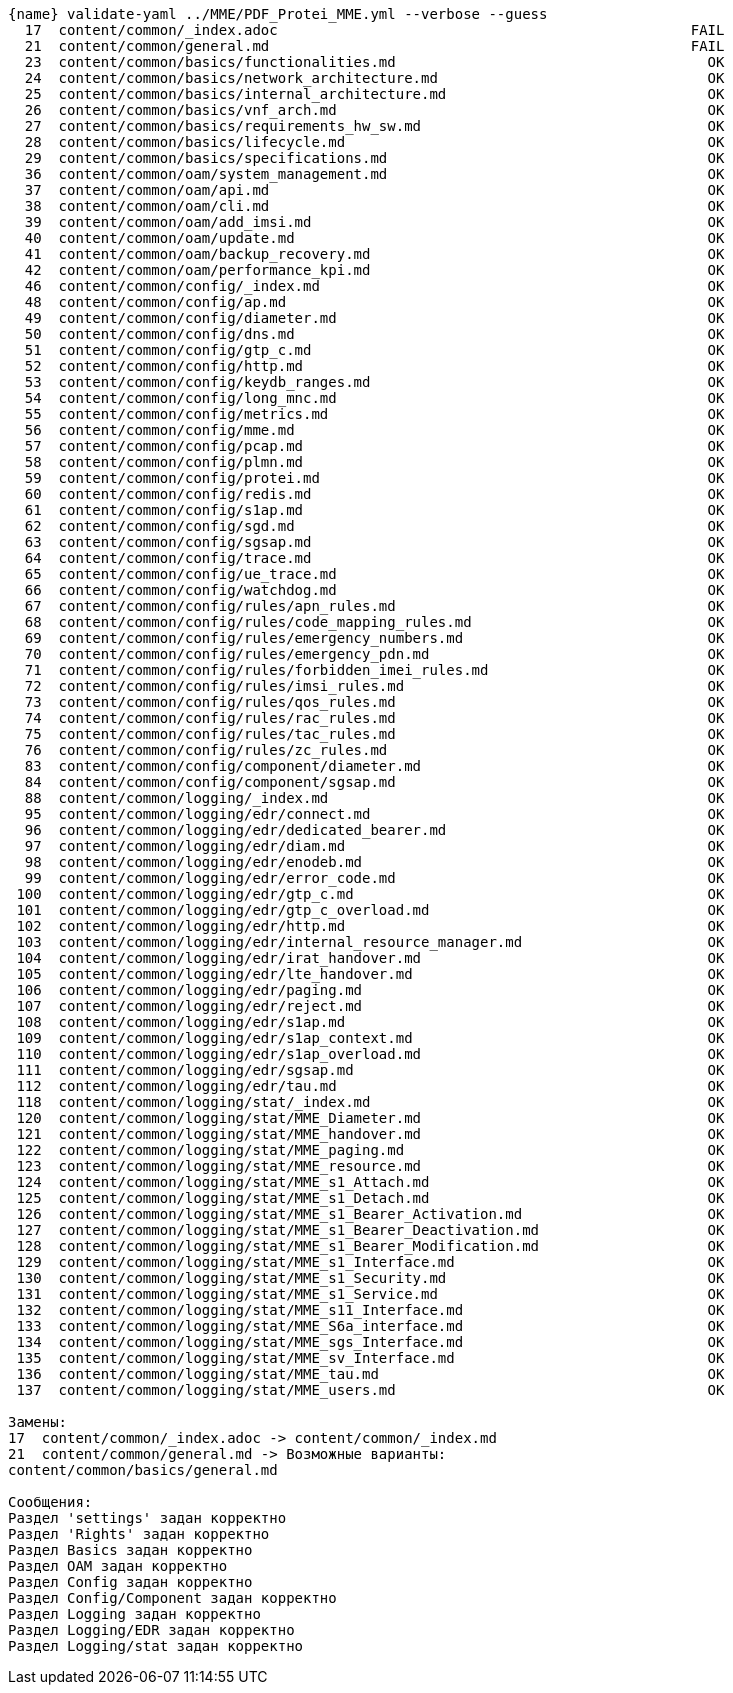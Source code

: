 :asciidoctorconfigdir: ../..

[source,console,subs="attributes+"]
----
{name} validate-yaml ../MME/PDF_Protei_MME.yml --verbose --guess
  17  content/common/_index.adoc                                                 FAIL
  21  content/common/general.md                                                  FAIL
  23  content/common/basics/functionalities.md                                     OK
  24  content/common/basics/network_architecture.md                                OK
  25  content/common/basics/internal_architecture.md                               OK
  26  content/common/basics/vnf_arch.md                                            OK
  27  content/common/basics/requirements_hw_sw.md                                  OK
  28  content/common/basics/lifecycle.md                                           OK
  29  content/common/basics/specifications.md                                      OK
  36  content/common/oam/system_management.md                                      OK
  37  content/common/oam/api.md                                                    OK
  38  content/common/oam/cli.md                                                    OK
  39  content/common/oam/add_imsi.md                                               OK
  40  content/common/oam/update.md                                                 OK
  41  content/common/oam/backup_recovery.md                                        OK
  42  content/common/oam/performance_kpi.md                                        OK
  46  content/common/config/_index.md                                              OK
  48  content/common/config/ap.md                                                  OK
  49  content/common/config/diameter.md                                            OK
  50  content/common/config/dns.md                                                 OK
  51  content/common/config/gtp_c.md                                               OK
  52  content/common/config/http.md                                                OK
  53  content/common/config/keydb_ranges.md                                        OK
  54  content/common/config/long_mnc.md                                            OK
  55  content/common/config/metrics.md                                             OK
  56  content/common/config/mme.md                                                 OK
  57  content/common/config/pcap.md                                                OK
  58  content/common/config/plmn.md                                                OK
  59  content/common/config/protei.md                                              OK
  60  content/common/config/redis.md                                               OK
  61  content/common/config/s1ap.md                                                OK
  62  content/common/config/sgd.md                                                 OK
  63  content/common/config/sgsap.md                                               OK
  64  content/common/config/trace.md                                               OK
  65  content/common/config/ue_trace.md                                            OK
  66  content/common/config/watchdog.md                                            OK
  67  content/common/config/rules/apn_rules.md                                     OK
  68  content/common/config/rules/code_mapping_rules.md                            OK
  69  content/common/config/rules/emergency_numbers.md                             OK
  70  content/common/config/rules/emergency_pdn.md                                 OK
  71  content/common/config/rules/forbidden_imei_rules.md                          OK
  72  content/common/config/rules/imsi_rules.md                                    OK
  73  content/common/config/rules/qos_rules.md                                     OK
  74  content/common/config/rules/rac_rules.md                                     OK
  75  content/common/config/rules/tac_rules.md                                     OK
  76  content/common/config/rules/zc_rules.md                                      OK
  83  content/common/config/component/diameter.md                                  OK
  84  content/common/config/component/sgsap.md                                     OK
  88  content/common/logging/_index.md                                             OK
  95  content/common/logging/edr/connect.md                                        OK
  96  content/common/logging/edr/dedicated_bearer.md                               OK
  97  content/common/logging/edr/diam.md                                           OK
  98  content/common/logging/edr/enodeb.md                                         OK
  99  content/common/logging/edr/error_code.md                                     OK
 100  content/common/logging/edr/gtp_c.md                                          OK
 101  content/common/logging/edr/gtp_c_overload.md                                 OK
 102  content/common/logging/edr/http.md                                           OK
 103  content/common/logging/edr/internal_resource_manager.md                      OK
 104  content/common/logging/edr/irat_handover.md                                  OK
 105  content/common/logging/edr/lte_handover.md                                   OK
 106  content/common/logging/edr/paging.md                                         OK
 107  content/common/logging/edr/reject.md                                         OK
 108  content/common/logging/edr/s1ap.md                                           OK
 109  content/common/logging/edr/s1ap_context.md                                   OK
 110  content/common/logging/edr/s1ap_overload.md                                  OK
 111  content/common/logging/edr/sgsap.md                                          OK
 112  content/common/logging/edr/tau.md                                            OK
 118  content/common/logging/stat/_index.md                                        OK
 120  content/common/logging/stat/MME_Diameter.md                                  OK
 121  content/common/logging/stat/MME_handover.md                                  OK
 122  content/common/logging/stat/MME_paging.md                                    OK
 123  content/common/logging/stat/MME_resource.md                                  OK
 124  content/common/logging/stat/MME_s1_Attach.md                                 OK
 125  content/common/logging/stat/MME_s1_Detach.md                                 OK
 126  content/common/logging/stat/MME_s1_Bearer_Activation.md                      OK
 127  content/common/logging/stat/MME_s1_Bearer_Deactivation.md                    OK
 128  content/common/logging/stat/MME_s1_Bearer_Modification.md                    OK
 129  content/common/logging/stat/MME_s1_Interface.md                              OK
 130  content/common/logging/stat/MME_s1_Security.md                               OK
 131  content/common/logging/stat/MME_s1_Service.md                                OK
 132  content/common/logging/stat/MME_s11_Interface.md                             OK
 133  content/common/logging/stat/MME_S6a_interface.md                             OK
 134  content/common/logging/stat/MME_sgs_Interface.md                             OK
 135  content/common/logging/stat/MME_sv_Interface.md                              OK
 136  content/common/logging/stat/MME_tau.md                                       OK
 137  content/common/logging/stat/MME_users.md                                     OK

Замены:
17  content/common/_index.adoc -> content/common/_index.md
21  content/common/general.md -> Возможные варианты:
content/common/basics/general.md

Сообщения:
Раздел 'settings' задан корректно
Раздел 'Rights' задан корректно
Раздел Basics задан корректно
Раздел OAM задан корректно
Раздел Config задан корректно
Раздел Config/Component задан корректно
Раздел Logging задан корректно
Раздел Logging/EDR задан корректно
Раздел Logging/stat задан корректно
----